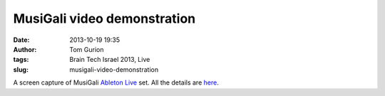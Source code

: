 MusiGali video demonstration
############################
:date: 2013-10-19 19:35
:author: Tom Gurion
:tags: Brain Tech Israel 2013, Live
:slug: musigali-video-demonstration

.. youtube:: aXbvVGCQ5wY

A screen capture of MusiGali `Ableton Live <https://www.ableton.com/>`__
set. All the details are
`here <http://www.tomgurion.me/musigali.html>`__.

